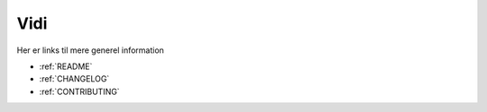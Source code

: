 .. _VIDI:

Vidi
########

Her er links til mere generel information

* :ref:`README`
* :ref:`CHANGELOG`
* :ref:`CONTRIBUTING`